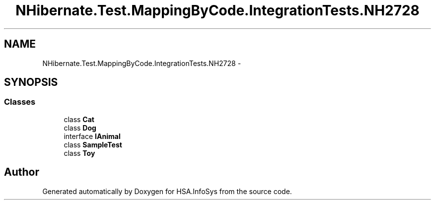 .TH "NHibernate.Test.MappingByCode.IntegrationTests.NH2728" 3 "Fri Jul 5 2013" "Version 1.0" "HSA.InfoSys" \" -*- nroff -*-
.ad l
.nh
.SH NAME
NHibernate.Test.MappingByCode.IntegrationTests.NH2728 \- 
.SH SYNOPSIS
.br
.PP
.SS "Classes"

.in +1c
.ti -1c
.RI "class \fBCat\fP"
.br
.ti -1c
.RI "class \fBDog\fP"
.br
.ti -1c
.RI "interface \fBIAnimal\fP"
.br
.ti -1c
.RI "class \fBSampleTest\fP"
.br
.ti -1c
.RI "class \fBToy\fP"
.br
.in -1c
.SH "Author"
.PP 
Generated automatically by Doxygen for HSA\&.InfoSys from the source code\&.
